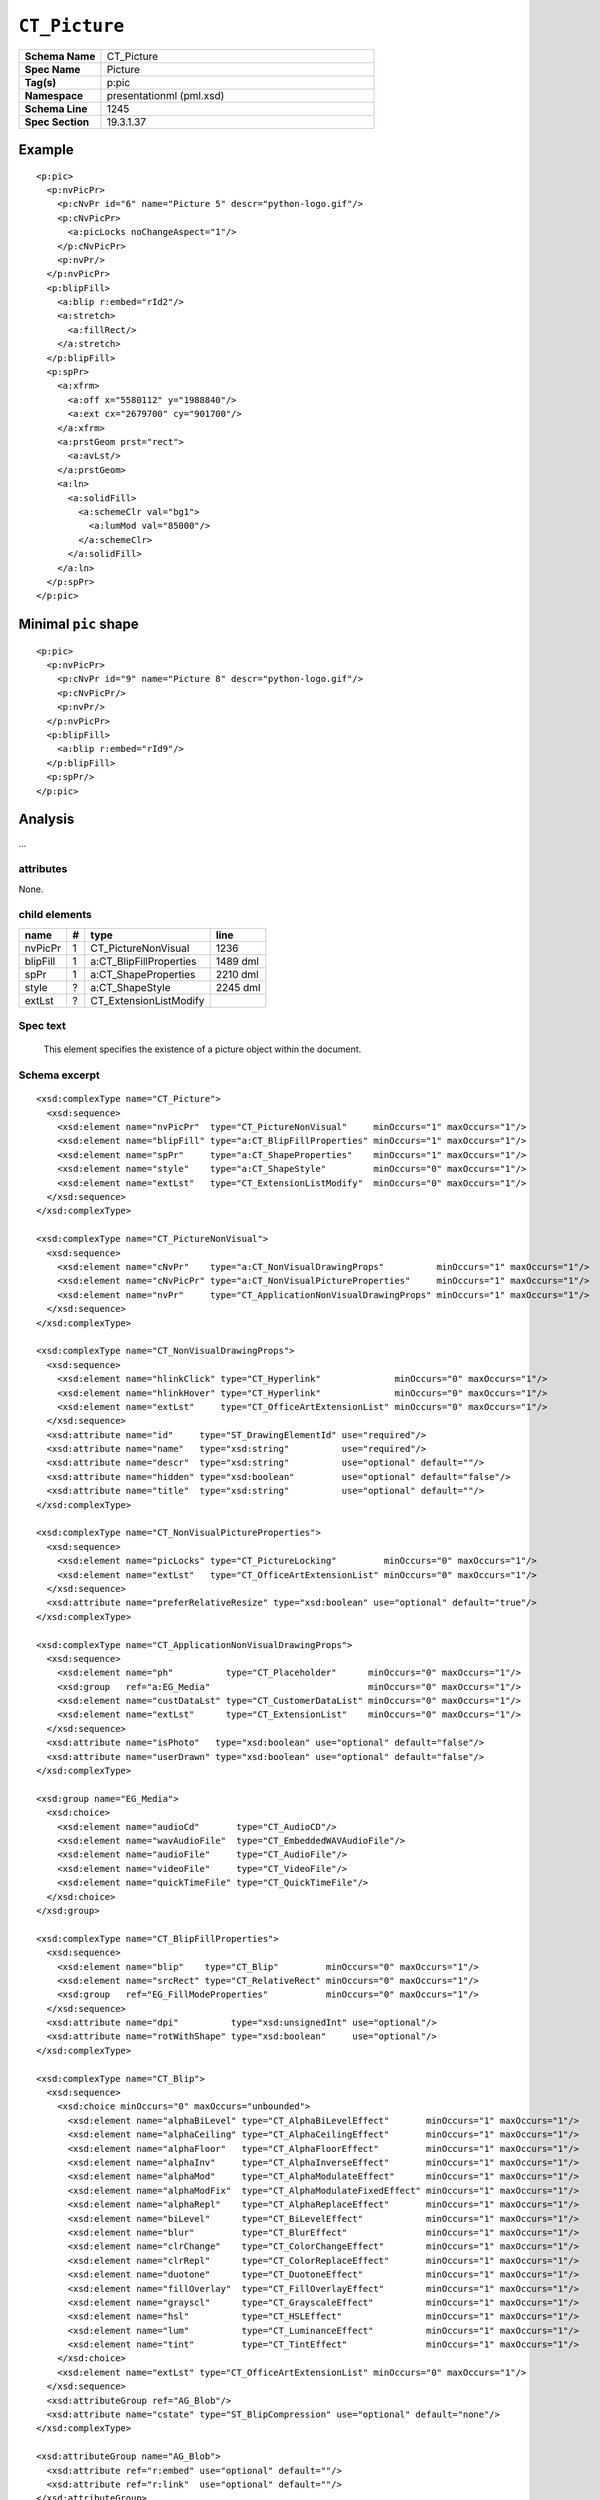 ==============
``CT_Picture``
==============

.. highlight:: xml

.. csv-table::
   :header-rows: 0
   :stub-columns: 1
   :widths: 15, 50

   Schema Name  , CT_Picture
   Spec Name    , Picture
   Tag(s)       , p:pic
   Namespace    , presentationml (pml.xsd)
   Schema Line  , 1245
   Spec Section , 19.3.1.37


Example
=======

::

  <p:pic>
    <p:nvPicPr>
      <p:cNvPr id="6" name="Picture 5" descr="python-logo.gif"/>
      <p:cNvPicPr>
        <a:picLocks noChangeAspect="1"/>
      </p:cNvPicPr>
      <p:nvPr/>
    </p:nvPicPr>
    <p:blipFill>
      <a:blip r:embed="rId2"/>
      <a:stretch>
        <a:fillRect/>
      </a:stretch>
    </p:blipFill>
    <p:spPr>
      <a:xfrm>
        <a:off x="5580112" y="1988840"/>
        <a:ext cx="2679700" cy="901700"/>
      </a:xfrm>
      <a:prstGeom prst="rect">
        <a:avLst/>
      </a:prstGeom>
      <a:ln>
        <a:solidFill>
          <a:schemeClr val="bg1">
            <a:lumMod val="85000"/>
          </a:schemeClr>
        </a:solidFill>
      </a:ln>
    </p:spPr>
  </p:pic>


Minimal ``pic`` shape
=====================

::

  <p:pic>
    <p:nvPicPr>
      <p:cNvPr id="9" name="Picture 8" descr="python-logo.gif"/>
      <p:cNvPicPr/>
      <p:nvPr/>
    </p:nvPicPr>
    <p:blipFill>
      <a:blip r:embed="rId9"/>
    </p:blipFill>
    <p:spPr/>
  </p:pic>


Analysis
========

...


attributes
^^^^^^^^^^

None.


child elements
^^^^^^^^^^^^^^

=========  ===  =======================  ==========
name        #   type                     line
=========  ===  =======================  ==========
nvPicPr     1   CT_PictureNonVisual      1236
blipFill    1   a:CT_BlipFillProperties  1489 dml
spPr        1   a:CT_ShapeProperties     2210 dml
style       ?   a:CT_ShapeStyle          2245 dml
extLst      ?   CT_ExtensionListModify
=========  ===  =======================  ==========


Spec text
^^^^^^^^^

   This element specifies the existence of a picture object within the
   document.


Schema excerpt
^^^^^^^^^^^^^^

::

  <xsd:complexType name="CT_Picture">
    <xsd:sequence>
      <xsd:element name="nvPicPr"  type="CT_PictureNonVisual"     minOccurs="1" maxOccurs="1"/>
      <xsd:element name="blipFill" type="a:CT_BlipFillProperties" minOccurs="1" maxOccurs="1"/>
      <xsd:element name="spPr"     type="a:CT_ShapeProperties"    minOccurs="1" maxOccurs="1"/>
      <xsd:element name="style"    type="a:CT_ShapeStyle"         minOccurs="0" maxOccurs="1"/>
      <xsd:element name="extLst"   type="CT_ExtensionListModify"  minOccurs="0" maxOccurs="1"/>
    </xsd:sequence>
  </xsd:complexType>

  <xsd:complexType name="CT_PictureNonVisual">
    <xsd:sequence>
      <xsd:element name="cNvPr"    type="a:CT_NonVisualDrawingProps"          minOccurs="1" maxOccurs="1"/>
      <xsd:element name="cNvPicPr" type="a:CT_NonVisualPictureProperties"     minOccurs="1" maxOccurs="1"/>
      <xsd:element name="nvPr"     type="CT_ApplicationNonVisualDrawingProps" minOccurs="1" maxOccurs="1"/>
    </xsd:sequence>
  </xsd:complexType>

  <xsd:complexType name="CT_NonVisualDrawingProps">
    <xsd:sequence>
      <xsd:element name="hlinkClick" type="CT_Hyperlink"              minOccurs="0" maxOccurs="1"/>
      <xsd:element name="hlinkHover" type="CT_Hyperlink"              minOccurs="0" maxOccurs="1"/>
      <xsd:element name="extLst"     type="CT_OfficeArtExtensionList" minOccurs="0" maxOccurs="1"/>
    </xsd:sequence>
    <xsd:attribute name="id"     type="ST_DrawingElementId" use="required"/>
    <xsd:attribute name="name"   type="xsd:string"          use="required"/>
    <xsd:attribute name="descr"  type="xsd:string"          use="optional" default=""/>
    <xsd:attribute name="hidden" type="xsd:boolean"         use="optional" default="false"/>
    <xsd:attribute name="title"  type="xsd:string"          use="optional" default=""/>
  </xsd:complexType>

  <xsd:complexType name="CT_NonVisualPictureProperties">
    <xsd:sequence>
      <xsd:element name="picLocks" type="CT_PictureLocking"         minOccurs="0" maxOccurs="1"/>
      <xsd:element name="extLst"   type="CT_OfficeArtExtensionList" minOccurs="0" maxOccurs="1"/>
    </xsd:sequence>
    <xsd:attribute name="preferRelativeResize" type="xsd:boolean" use="optional" default="true"/>
  </xsd:complexType>

  <xsd:complexType name="CT_ApplicationNonVisualDrawingProps">
    <xsd:sequence>
      <xsd:element name="ph"          type="CT_Placeholder"      minOccurs="0" maxOccurs="1"/>
      <xsd:group   ref="a:EG_Media"                              minOccurs="0" maxOccurs="1"/>
      <xsd:element name="custDataLst" type="CT_CustomerDataList" minOccurs="0" maxOccurs="1"/>
      <xsd:element name="extLst"      type="CT_ExtensionList"    minOccurs="0" maxOccurs="1"/>
    </xsd:sequence>
    <xsd:attribute name="isPhoto"   type="xsd:boolean" use="optional" default="false"/>
    <xsd:attribute name="userDrawn" type="xsd:boolean" use="optional" default="false"/>
  </xsd:complexType>

  <xsd:group name="EG_Media">
    <xsd:choice>
      <xsd:element name="audioCd"       type="CT_AudioCD"/>
      <xsd:element name="wavAudioFile"  type="CT_EmbeddedWAVAudioFile"/>
      <xsd:element name="audioFile"     type="CT_AudioFile"/>
      <xsd:element name="videoFile"     type="CT_VideoFile"/>
      <xsd:element name="quickTimeFile" type="CT_QuickTimeFile"/>
    </xsd:choice>
  </xsd:group>

  <xsd:complexType name="CT_BlipFillProperties">
    <xsd:sequence>
      <xsd:element name="blip"    type="CT_Blip"         minOccurs="0" maxOccurs="1"/>
      <xsd:element name="srcRect" type="CT_RelativeRect" minOccurs="0" maxOccurs="1"/>
      <xsd:group   ref="EG_FillModeProperties"           minOccurs="0" maxOccurs="1"/>
    </xsd:sequence>
    <xsd:attribute name="dpi"          type="xsd:unsignedInt" use="optional"/>
    <xsd:attribute name="rotWithShape" type="xsd:boolean"     use="optional"/>
  </xsd:complexType>

  <xsd:complexType name="CT_Blip">
    <xsd:sequence>
      <xsd:choice minOccurs="0" maxOccurs="unbounded">
        <xsd:element name="alphaBiLevel" type="CT_AlphaBiLevelEffect"       minOccurs="1" maxOccurs="1"/>
        <xsd:element name="alphaCeiling" type="CT_AlphaCeilingEffect"       minOccurs="1" maxOccurs="1"/>
        <xsd:element name="alphaFloor"   type="CT_AlphaFloorEffect"         minOccurs="1" maxOccurs="1"/>
        <xsd:element name="alphaInv"     type="CT_AlphaInverseEffect"       minOccurs="1" maxOccurs="1"/>
        <xsd:element name="alphaMod"     type="CT_AlphaModulateEffect"      minOccurs="1" maxOccurs="1"/>
        <xsd:element name="alphaModFix"  type="CT_AlphaModulateFixedEffect" minOccurs="1" maxOccurs="1"/>
        <xsd:element name="alphaRepl"    type="CT_AlphaReplaceEffect"       minOccurs="1" maxOccurs="1"/>
        <xsd:element name="biLevel"      type="CT_BiLevelEffect"            minOccurs="1" maxOccurs="1"/>
        <xsd:element name="blur"         type="CT_BlurEffect"               minOccurs="1" maxOccurs="1"/>
        <xsd:element name="clrChange"    type="CT_ColorChangeEffect"        minOccurs="1" maxOccurs="1"/>
        <xsd:element name="clrRepl"      type="CT_ColorReplaceEffect"       minOccurs="1" maxOccurs="1"/>
        <xsd:element name="duotone"      type="CT_DuotoneEffect"            minOccurs="1" maxOccurs="1"/>
        <xsd:element name="fillOverlay"  type="CT_FillOverlayEffect"        minOccurs="1" maxOccurs="1"/>
        <xsd:element name="grayscl"      type="CT_GrayscaleEffect"          minOccurs="1" maxOccurs="1"/>
        <xsd:element name="hsl"          type="CT_HSLEffect"                minOccurs="1" maxOccurs="1"/>
        <xsd:element name="lum"          type="CT_LuminanceEffect"          minOccurs="1" maxOccurs="1"/>
        <xsd:element name="tint"         type="CT_TintEffect"               minOccurs="1" maxOccurs="1"/>
      </xsd:choice>
      <xsd:element name="extLst" type="CT_OfficeArtExtensionList" minOccurs="0" maxOccurs="1"/>
    </xsd:sequence>
    <xsd:attributeGroup ref="AG_Blob"/>
    <xsd:attribute name="cstate" type="ST_BlipCompression" use="optional" default="none"/>
  </xsd:complexType>

  <xsd:attributeGroup name="AG_Blob">
    <xsd:attribute ref="r:embed" use="optional" default=""/>
    <xsd:attribute ref="r:link"  use="optional" default=""/>
  </xsd:attributeGroup>

  <xsd:group name="EG_FillModeProperties">
    <xsd:choice>
      <xsd:element name="tile"    type="CT_TileInfoProperties"    minOccurs="1" maxOccurs="1"/>
      <xsd:element name="stretch" type="CT_StretchInfoProperties" minOccurs="1" maxOccurs="1"/>
    </xsd:choice>
  </xsd:group>

  <xsd:complexType name="CT_StretchInfoProperties">
    <xsd:sequence>
      <xsd:element name="fillRect" type="CT_RelativeRect" minOccurs="0" maxOccurs="1"/>
    </xsd:sequence>
  </xsd:complexType>

  <xsd:complexType name="CT_RelativeRect">
    <xsd:attribute name="l" type="ST_Percentage" use="optional" default="0%"/>
    <xsd:attribute name="t" type="ST_Percentage" use="optional" default="0%"/>
    <xsd:attribute name="r" type="ST_Percentage" use="optional" default="0%"/>
    <xsd:attribute name="b" type="ST_Percentage" use="optional" default="0%"/>
  </xsd:complexType>

  <xsd:complexType name="CT_ShapeProperties">
    <xsd:sequence>
      <xsd:element name="xfrm"    type="CT_Transform2D"            minOccurs="0" maxOccurs="1"/>
      <xsd:group ref="EG_Geometry"                                 minOccurs="0" maxOccurs="1"/>
      <xsd:group ref="EG_FillProperties"                           minOccurs="0" maxOccurs="1"/>
      <xsd:element name="ln"      type="CT_LineProperties"         minOccurs="0" maxOccurs="1"/>
      <xsd:group ref="EG_EffectProperties"                         minOccurs="0" maxOccurs="1"/>
      <xsd:element name="scene3d" type="CT_Scene3D"                minOccurs="0" maxOccurs="1"/>
      <xsd:element name="sp3d"    type="CT_Shape3D"                minOccurs="0" maxOccurs="1"/>
      <xsd:element name="extLst"  type="CT_OfficeArtExtensionList" minOccurs="0" maxOccurs="1"/>
    </xsd:sequence>
    <xsd:attribute name="bwMode" type="ST_BlackWhiteMode" use="optional"/>
  </xsd:complexType>

  <xsd:complexType name="CT_Transform2D">
    <xsd:sequence>
      <xsd:element name="off" type="CT_Point2D" minOccurs="0" maxOccurs="1"/>
      <xsd:element name="ext" type="CT_PositiveSize2D" minOccurs="0" maxOccurs="1"/>
    </xsd:sequence>
    <xsd:attribute name="rot" type="ST_Angle" use="optional" default="0"/>
    <xsd:attribute name="flipH" type="xsd:boolean" use="optional" default="false"/>
    <xsd:attribute name="flipV" type="xsd:boolean" use="optional" default="false"/>
  </xsd:complexType>

  <xsd:complexType name="CT_Point2D">
    <xsd:attribute name="x" type="ST_Coordinate" use="required"/>
    <xsd:attribute name="y" type="ST_Coordinate" use="required"/>
  </xsd:complexType>

  <xsd:complexType name="CT_PositiveSize2D">
    <xsd:attribute name="cx" type="ST_PositiveCoordinate" use="required"/>
    <xsd:attribute name="cy" type="ST_PositiveCoordinate" use="required"/>
  </xsd:complexType>

  <xsd:group name="EG_Geometry">
    <xsd:choice>
      <xsd:element name="custGeom" type="CT_CustomGeometry2D" minOccurs="1" maxOccurs="1"/>
      <xsd:element name="prstGeom" type="CT_PresetGeometry2D" minOccurs="1" maxOccurs="1"/>
    </xsd:choice>
  </xsd:group>

  <xsd:group name="EG_FillProperties">
    <xsd:choice>
      <xsd:element name="noFill"    type="CT_NoFillProperties"         minOccurs="1" maxOccurs="1"/>
      <xsd:element name="solidFill" type="CT_SolidColorFillProperties" minOccurs="1" maxOccurs="1"/>
      <xsd:element name="gradFill"  type="CT_GradientFillProperties"   minOccurs="1" maxOccurs="1"/>
      <xsd:element name="blipFill"  type="CT_BlipFillProperties"       minOccurs="1" maxOccurs="1"/>
      <xsd:element name="pattFill"  type="CT_PatternFillProperties"    minOccurs="1" maxOccurs="1"/>
      <xsd:element name="grpFill"   type="CT_GroupFillProperties"      minOccurs="1" maxOccurs="1"/>
    </xsd:choice>
  </xsd:group>

  <xsd:group name="EG_EffectProperties">
    <xsd:choice>
      <xsd:element name="effectLst" type="CT_EffectList"      minOccurs="1" maxOccurs="1"/>
      <xsd:element name="effectDag" type="CT_EffectContainer" minOccurs="1" maxOccurs="1"/>
    </xsd:choice>
  </xsd:group>

  <xsd:complexType name="CT_ShapeStyle">
    <xsd:sequence>
      <xsd:element name="lnRef"     type="CT_StyleMatrixReference" minOccurs="1" maxOccurs="1"/>
      <xsd:element name="fillRef"   type="CT_StyleMatrixReference" minOccurs="1" maxOccurs="1"/>
      <xsd:element name="effectRef" type="CT_StyleMatrixReference" minOccurs="1" maxOccurs="1"/>
      <xsd:element name="fontRef"   type="CT_FontReference"        minOccurs="1" maxOccurs="1"/>
    </xsd:sequence>
  </xsd:complexType>
